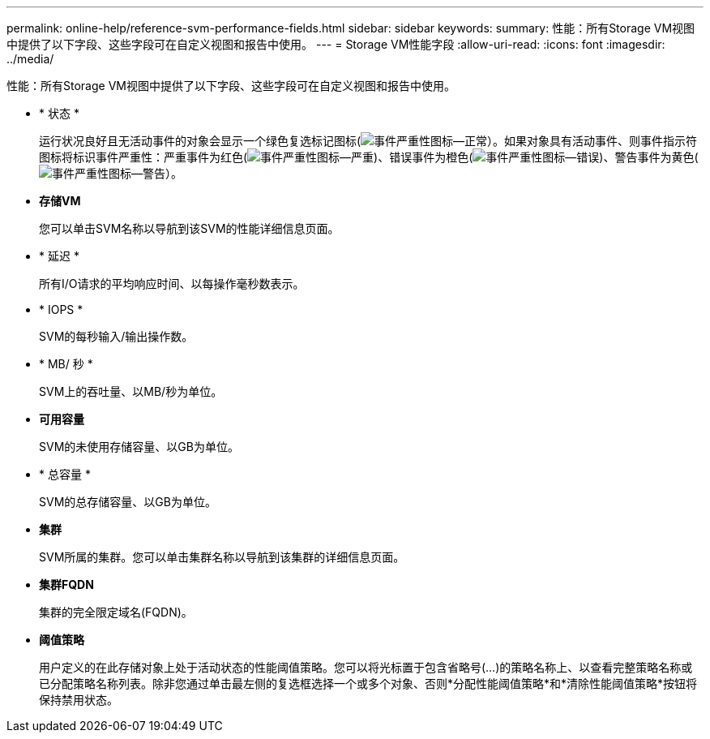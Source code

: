---
permalink: online-help/reference-svm-performance-fields.html 
sidebar: sidebar 
keywords:  
summary: 性能：所有Storage VM视图中提供了以下字段、这些字段可在自定义视图和报告中使用。 
---
= Storage VM性能字段
:allow-uri-read: 
:icons: font
:imagesdir: ../media/


[role="lead"]
性能：所有Storage VM视图中提供了以下字段、这些字段可在自定义视图和报告中使用。

* * 状态 *
+
运行状况良好且无活动事件的对象会显示一个绿色复选标记图标(image:../media/sev-normal-um60.png["事件严重性图标—正常"]）。如果对象具有活动事件、则事件指示符图标将标识事件严重性：严重事件为红色(image:../media/sev-critical-um60.png["事件严重性图标—严重"])、错误事件为橙色(image:../media/sev-error-um60.png["事件严重性图标—错误"])、警告事件为黄色(image:../media/sev-warning-um60.png["事件严重性图标—警告"]）。

* *存储VM*
+
您可以单击SVM名称以导航到该SVM的性能详细信息页面。

* * 延迟 *
+
所有I/O请求的平均响应时间、以每操作毫秒数表示。

* * IOPS *
+
SVM的每秒输入/输出操作数。

* * MB/ 秒 *
+
SVM上的吞吐量、以MB/秒为单位。

* *可用容量*
+
SVM的未使用存储容量、以GB为单位。

* * 总容量 *
+
SVM的总存储容量、以GB为单位。

* *集群*
+
SVM所属的集群。您可以单击集群名称以导航到该集群的详细信息页面。

* *集群FQDN*
+
集群的完全限定域名(FQDN)。

* *阈值策略*
+
用户定义的在此存储对象上处于活动状态的性能阈值策略。您可以将光标置于包含省略号(...)的策略名称上、以查看完整策略名称或已分配策略名称列表。除非您通过单击最左侧的复选框选择一个或多个对象、否则*分配性能阈值策略*和*清除性能阈值策略*按钮将保持禁用状态。


